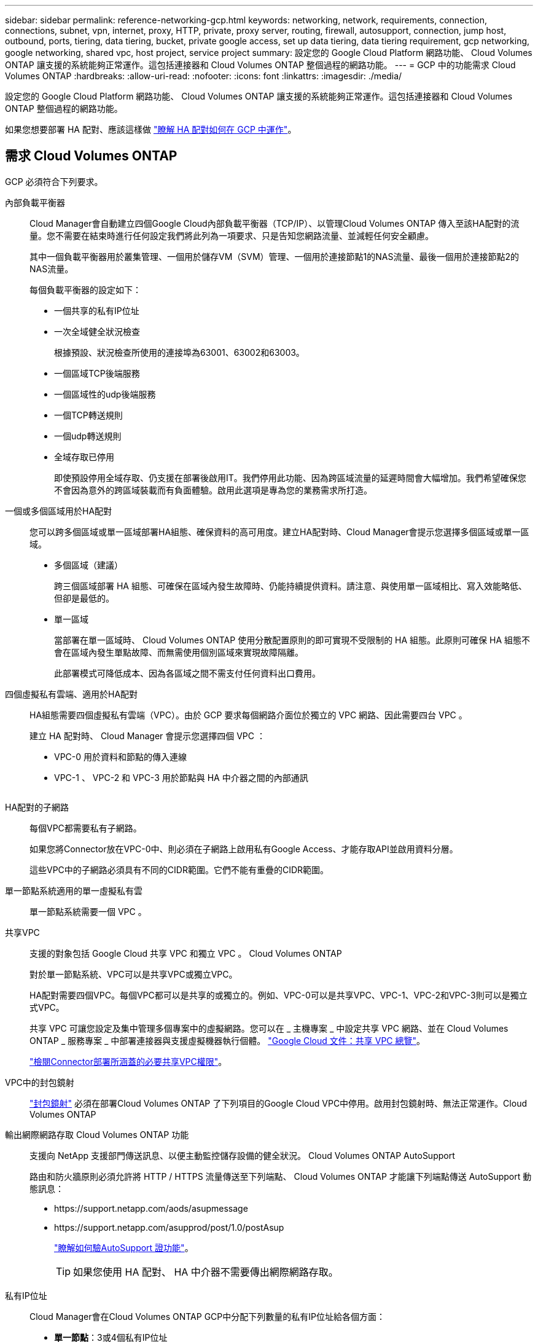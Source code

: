 ---
sidebar: sidebar 
permalink: reference-networking-gcp.html 
keywords: networking, network, requirements, connection, connections, subnet, vpn, internet, proxy, HTTP, private, proxy server, routing, firewall, autosupport, connection, jump host, outbound, ports, tiering, data tiering, bucket, private google access, set up data tiering, data tiering requirement, gcp networking, google networking, shared vpc, host project, service project 
summary: 設定您的 Google Cloud Platform 網路功能、 Cloud Volumes ONTAP 讓支援的系統能夠正常運作。這包括連接器和 Cloud Volumes ONTAP 整個過程的網路功能。 
---
= GCP 中的功能需求 Cloud Volumes ONTAP
:hardbreaks:
:allow-uri-read: 
:nofooter: 
:icons: font
:linkattrs: 
:imagesdir: ./media/


[role="lead"]
設定您的 Google Cloud Platform 網路功能、 Cloud Volumes ONTAP 讓支援的系統能夠正常運作。這包括連接器和 Cloud Volumes ONTAP 整個過程的網路功能。

如果您想要部署 HA 配對、應該這樣做 link:concept-ha-google-cloud.html["瞭解 HA 配對如何在 GCP 中運作"]。



== 需求 Cloud Volumes ONTAP

GCP 必須符合下列要求。

內部負載平衡器:: Cloud Manager會自動建立四個Google Cloud內部負載平衡器（TCP/IP）、以管理Cloud Volumes ONTAP 傳入至該HA配對的流量。您不需要在結束時進行任何設定我們將此列為一項要求、只是告知您網路流量、並減輕任何安全顧慮。
+
--
其中一個負載平衡器用於叢集管理、一個用於儲存VM（SVM）管理、一個用於連接節點1的NAS流量、最後一個用於連接節點2的NAS流量。

每個負載平衡器的設定如下：

* 一個共享的私有IP位址
* 一次全域健全狀況檢查
+
根據預設、狀況檢查所使用的連接埠為63001、63002和63003。

* 一個區域TCP後端服務
* 一個區域性的udp後端服務
* 一個TCP轉送規則
* 一個udp轉送規則
* 全域存取已停用
+
即使預設停用全域存取、仍支援在部署後啟用IT。我們停用此功能、因為跨區域流量的延遲時間會大幅增加。我們希望確保您不會因為意外的跨區域裝載而有負面體驗。啟用此選項是專為您的業務需求所打造。



--
一個或多個區域用於HA配對:: 您可以跨多個區域或單一區域部署HA組態、確保資料的高可用度。建立HA配對時、Cloud Manager會提示您選擇多個區域或單一區域。
+
--
* 多個區域（建議）
+
跨三個區域部署 HA 組態、可確保在區域內發生故障時、仍能持續提供資料。請注意、與使用單一區域相比、寫入效能略低、但卻是最低的。

* 單一區域
+
當部署在單一區域時、 Cloud Volumes ONTAP 使用分散配置原則的即可實現不受限制的 HA 組態。此原則可確保 HA 組態不會在區域內發生單點故障、而無需使用個別區域來實現故障隔離。

+
此部署模式可降低成本、因為各區域之間不需支付任何資料出口費用。



--
四個虛擬私有雲端、適用於HA配對:: HA組態需要四個虛擬私有雲端（VPC）。由於 GCP 要求每個網路介面位於獨立的 VPC 網路、因此需要四台 VPC 。
+
--
建立 HA 配對時、 Cloud Manager 會提示您選擇四個 VPC ：

* VPC-0 用於資料和節點的傳入連線
* VPC-1 、 VPC-2 和 VPC-3 用於節點與 HA 中介器之間的內部通訊
+
image:diagram_gcp_ha.png[""]



--
HA配對的子網路:: 每個VPC都需要私有子網路。
+
--
如果您將Connector放在VPC-0中、則必須在子網路上啟用私有Google Access、才能存取API並啟用資料分層。

這些VPC中的子網路必須具有不同的CIDR範圍。它們不能有重疊的CIDR範圍。

--
單一節點系統適用的單一虛擬私有雲:: 單一節點系統需要一個 VPC 。
共享VPC:: 支援的對象包括 Google Cloud 共享 VPC 和獨立 VPC 。 Cloud Volumes ONTAP
+
--
對於單一節點系統、VPC可以是共享VPC或獨立VPC。

HA配對需要四個VPC。每個VPC都可以是共享的或獨立的。例如、VPC-0可以是共享VPC、VPC-1、VPC-2和VPC-3則可以是獨立式VPC。

共享 VPC 可讓您設定及集中管理多個專案中的虛擬網路。您可以在 _ 主機專案 _ 中設定共享 VPC 網路、並在 Cloud Volumes ONTAP _ 服務專案 _ 中部署連接器與支援虛擬機器執行個體。 https://cloud.google.com/vpc/docs/shared-vpc["Google Cloud 文件：共享 VPC 總覽"^]。

link:task-creating-connectors-gcp.html#shared-vpc-permissions["檢閱Connector部署所涵蓋的必要共享VPC權限"]。

--
VPC中的封包鏡射:: https://cloud.google.com/vpc/docs/packet-mirroring["封包鏡射"^] 必須在部署Cloud Volumes ONTAP 了下列項目的Google Cloud VPC中停用。啟用封包鏡射時、無法正常運作。Cloud Volumes ONTAP
輸出網際網路存取 Cloud Volumes ONTAP 功能:: 支援向 NetApp 支援部門傳送訊息、以便主動監控儲存設備的健全狀況。 Cloud Volumes ONTAP AutoSupport
+
--
路由和防火牆原則必須允許將 HTTP / HTTPS 流量傳送至下列端點、 Cloud Volumes ONTAP 才能讓下列端點傳送 AutoSupport 動態訊息：

* \https://support.netapp.com/aods/asupmessage
* \https://support.netapp.com/asupprod/post/1.0/postAsup
+
link:task-verify-autosupport.html["瞭解如何驗AutoSupport 證功能"]。

+

TIP: 如果您使用 HA 配對、 HA 中介器不需要傳出網際網路存取。



--
私有IP位址:: Cloud Manager會在Cloud Volumes ONTAP GCP中分配下列數量的私有IP位址給各個方面：
+
--
* *單一節點*：3或4個私有IP位址
+
如果Cloud Volumes ONTAP 您使用API部署了Sf2並指定下列旗標、則可以跳過儲存VM（SVM）管理LIF的建立：

+
「kipSvmManagementLif: true」

+
LIF 是與實體連接埠相關聯的 IP 位址。諸如VMware等管理工具需要儲存VM（SVM）管理LIF SnapCenter 。

* * HA配對*：14或15個私有IP位址
+
** VPC-0的7或8個私有IP位址
+
如果Cloud Volumes ONTAP 您使用API部署了Sf2並指定下列旗標、則可以跳過儲存VM（SVM）管理LIF的建立：

+
「kipSvmManagementLif: true」

** VPC-1的兩個私有IP位址
** VPC-2的兩個私有IP位址
** VPC-3的三個私有IP位址




--
防火牆規則:: 您不需要建立防火牆規則、因為 Cloud Manager 能為您做到這一點。如果您需要使用自己的防火牆、請參閱下列防火牆規則。
+
--
請注意、 HA 組態需要兩組防火牆規則：

* VPC-0 中 HA 元件的一組規則。這些規則可讓您存取 Cloud Volumes ONTAP 資料以存取資料。 <<Firewall rules for Cloud Volumes ONTAP,深入瞭解>>。
* VPC-1 、 VPC-2 和 VPC-3 中的另一組 HA 元件規則。這些規則可用於 HA 元件之間的傳入和傳出通訊。 <<Firewall rules for Cloud Volumes ONTAP,深入瞭解>>。


--
從 Cloud Volumes ONTAP 功能區連接到 Google Cloud Storage 、以利資料分層:: 如果您想要將冷資料分層至 Google Cloud Storage 資源桶、 Cloud Volumes ONTAP 則必須將駐留的子網路設定為私有 Google Access （如果您使用 HA 配對、則此子網路位於 VPC-0 ）。如需相關指示、請參閱 https://cloud.google.com/vpc/docs/configure-private-google-access["Google Cloud 文件：設定私有 Google Access"^]。
+
--
如需在 Cloud Manager 中設定資料分層所需的其他步驟、請參閱 link:task-tiering.html["將冷資料分層至低成本物件儲存設備"]。

--
連線 ONTAP 至其他網路中的不二系統:: 若要在 Cloud Volumes ONTAP GCP 中的某個系統與 ONTAP 其他網路中的某個系統之間複寫資料、您必須在 VPC 與另一個網路（例如您的公司網路）之間建立 VPN 連線。
+
--
如需相關指示、請參閱 https://cloud.google.com/vpn/docs/concepts/overview["Google Cloud 文件：雲端 VPN 概述"^]。

--




== 連接器需求

設定您的網路、讓 Connector 能夠管理公有雲環境中的資源和程序。最重要的步驟是確保從網際網路存取各種端點。


TIP: 如果您的網路使用 Proxy 伺服器來進行所有與網際網路的通訊、您可以從「設定」頁面指定 Proxy 伺服器。請參閱 https://docs.netapp.com/us-en/cloud-manager-setup-admin/task-configuring-proxy.html["將 Connector 設定為使用 Proxy 伺服器"^]。



=== 連線至目標網路

連接器需要網路連線至您要部署 Cloud Volumes ONTAP 的 VPC 。如果您要部署HA配對、則Connector只需要連線至VPC-0。



=== 傳出網際網路存取

連接器需要存取傳出網際網路、才能管理公有雲環境中的資源和程序。

[cols="2*"]
|===
| 端點 | 目的 


| \https://support.netapp.com | 以取得授權資訊、並將AutoSupport 資訊傳送給NetApp支援部門。 


| \https://*.cloudmanager.cloud.netapp.com | 在Cloud Manager中提供SaaS功能與服務。 


| \https://cloudmanagerinfraprod.azurecr.io \https://*.blob.core.windows.net | 升級Connector及其Docker元件。 
|===


== 防火牆規則 Cloud Volumes ONTAP

Cloud Manager 會建立 GCP 防火牆規則、其中包含 Cloud Volumes ONTAP 運作成功所需的傳入和傳出規則。您可能需要參照連接埠進行測試、或是偏好使用自己的防火牆規則。

適用於此功能的防火牆規則 Cloud Volumes ONTAP 需要傳入和傳出規則。

如果您要部署 HA 組態、 Cloud Volumes ONTAP 以下是 VPC-0 中的防火牆規則。



=== 傳入規則

對於HA配對、預先定義的防火牆原則中傳入流量的來源篩選器為0.00.0.0/0。

對於單一節點系統、您可以在部署期間、為預先定義的防火牆原則選擇來源篩選器：

* *限選定VPC *：傳入流量的來源篩選器為VPC的子網路範圍、Cloud Volumes ONTAP 適用於該系統、以及連接器所在VPC的子網路範圍。這是建議的選項。
* *所有VPC*：傳入流量的來源篩選器為0.00.0.0/0 IP範圍。


如果您使用自己的防火牆原則、請確定您新增了所有需要與Cloud Volumes ONTAP 之通訊的網路、但同時也請務必新增這兩個位址範圍、以讓內部Google負載平衡器正常運作。這些位址分別為130.211.0.0/22和35.191.0/16。如需詳細資訊、請參閱 https://cloud.google.com/load-balancing/docs/tcp#firewall_rules["Google Cloud文件：負載平衡器防火牆規則"^]。

[cols="10,10,80"]
|===
| 傳輸協定 | 連接埠 | 目的 


| 所有 ICMP | 全部 | Ping 執行個體 


| HTTP | 80 | 使用叢集管理 LIF 的 IP 位址、以 HTTP 存取 System Manager Web 主控台 


| HTTPS | 443.. | 使用叢集管理 LIF 的 IP 位址、以 HTTPS 存取 System Manager 網路主控台 


| SSH | 22 | SSH 存取叢集管理 LIF 的 IP 位址或節點管理 LIF 


| TCP | 111. | 遠端程序需要 NFS 


| TCP | 139. | CIFS 的 NetBios 服務工作階段 


| TCP | 161-162 | 簡單的網路管理傳輸協定 


| TCP | 445 | Microsoft SMB/CIFS over TCP 搭配 NetBios 架構 


| TCP | 635 | NFS 掛載 


| TCP | 749 | Kerberos 


| TCP | 2049 | NFS 伺服器精靈 


| TCP | 3260 | 透過 iSCSI 資料 LIF 存取 iSCSI 


| TCP | 4045 | NFS 鎖定精靈 


| TCP | 4046 | NFS 的網路狀態監控 


| TCP | 10000 | 使用 NDMP 備份 


| TCP | 11104. | 管理 SnapMirror 的叢集間通訊工作階段 


| TCP | 11105. | 使用叢集間生命體進行 SnapMirror 資料傳輸 


| TCP | 63001-63050 | 負載平衡探針連接埠、判斷哪個節點正常（僅 HA 配對需要） 


| UDP | 111. | 遠端程序需要 NFS 


| UDP | 161-162 | 簡單的網路管理傳輸協定 


| UDP | 635 | NFS 掛載 


| UDP | 2049 | NFS 伺服器精靈 


| UDP | 4045 | NFS 鎖定精靈 


| UDP | 4046 | NFS 的網路狀態監控 


| UDP | 4049 | NFS rquotad 傳輸協定 
|===


=== 傳出規則

預先定義 Cloud Volumes ONTAP 的 Security Group for the 旅行團會開啟所有的傳出流量。如果可以接受、請遵循基本的傳出規則。如果您需要更嚴格的規則、請使用進階的傳出規則。



==== 基本傳出規則

適用於此功能的預先定義安全性群組 Cloud Volumes ONTAP 包括下列傳出規則。

[cols="20,20,60"]
|===
| 傳輸協定 | 連接埠 | 目的 


| 所有 ICMP | 全部 | 所有傳出流量 


| 所有 TCP | 全部 | 所有傳出流量 


| 所有的 udp | 全部 | 所有傳出流量 
|===


==== 進階傳出規則

如果您需要嚴格的傳出流量規則、可以使用下列資訊、僅開啟 Cloud Volumes ONTAP 那些由真人進行傳出通訊所需的連接埠。


NOTE: 來源是 Cloud Volumes ONTAP 指在整個系統上的介面（ IP 位址）。

[cols="10,10,6,20,20,34"]
|===
| 服務 | 傳輸協定 | 連接埠 | 來源 | 目的地 | 目的 


.18+| Active Directory | TCP | 88 | 節點管理 LIF | Active Directory 樹系 | Kerberos V 驗證 


| UDP | 137. | 節點管理 LIF | Active Directory 樹系 | NetBios 名稱服務 


| UDP | 138 | 節點管理 LIF | Active Directory 樹系 | NetBios 資料報服務 


| TCP | 139. | 節點管理 LIF | Active Directory 樹系 | NetBios 服務工作階段 


| TCP 與 UDP | 389 | 節點管理 LIF | Active Directory 樹系 | LDAP 


| TCP | 445 | 節點管理 LIF | Active Directory 樹系 | Microsoft SMB/CIFS over TCP 搭配 NetBios 架構 


| TCP | 464.64 | 節點管理 LIF | Active Directory 樹系 | Kerberos V 變更及設定密碼（ Set_change ） 


| UDP | 464.64 | 節點管理 LIF | Active Directory 樹系 | Kerberos 金鑰管理 


| TCP | 749 | 節點管理 LIF | Active Directory 樹系 | Kerberos V 變更與設定密碼（ RPCSEC_GSS ） 


| TCP | 88 | 資料 LIF （ NFS 、 CIFS 、 iSCSI ） | Active Directory 樹系 | Kerberos V 驗證 


| UDP | 137. | 資料 LIF （ NFS 、 CIFS ） | Active Directory 樹系 | NetBios 名稱服務 


| UDP | 138 | 資料 LIF （ NFS 、 CIFS ） | Active Directory 樹系 | NetBios 資料報服務 


| TCP | 139. | 資料 LIF （ NFS 、 CIFS ） | Active Directory 樹系 | NetBios 服務工作階段 


| TCP 與 UDP | 389 | 資料 LIF （ NFS 、 CIFS ） | Active Directory 樹系 | LDAP 


| TCP | 445 | 資料 LIF （ NFS 、 CIFS ） | Active Directory 樹系 | Microsoft SMB/CIFS over TCP 搭配 NetBios 架構 


| TCP | 464.64 | 資料 LIF （ NFS 、 CIFS ） | Active Directory 樹系 | Kerberos V 變更及設定密碼（ Set_change ） 


| UDP | 464.64 | 資料 LIF （ NFS 、 CIFS ） | Active Directory 樹系 | Kerberos 金鑰管理 


| TCP | 749 | 資料 LIF （ NFS 、 CIFS ） | Active Directory 樹系 | Kerberos V 變更及設定密碼（ RPCSEC_GSS ） 


.2+| AutoSupport | HTTPS | 443.. | 節點管理 LIF | support.netapp.com | 支援（預設為HTTPS）AutoSupport 


| HTTP | 80 | 節點管理 LIF | support.netapp.com | 僅當傳輸傳輸傳輸傳輸傳輸協定從HTTPS變更為HTTP時、AutoSupport 


| 叢集 | 所有流量 | 所有流量 | 一個節點上的所有 LIF | 其他節點上的所有 LIF | 叢集間通訊（ Cloud Volumes ONTAP 僅限不含 HA ） 


| UDP | 68 | 節點管理 LIF | DHCP | 第一次設定的 DHCP 用戶端 | DHCPS 


| UDP | 67 | 節點管理 LIF | DHCP | DHCP 伺服器 | DNS 


| UDP | 53. | 節點管理 LIF 與資料 LIF （ NFS 、 CIFS ） | DNS | DNS | NDMP 


| TCP | 18600 – 18699 | 節點管理 LIF | 目的地伺服器 | NDMP 複本 | SMTP 


| TCP | 25 | 節點管理 LIF | 郵件伺服器 | 可以使用 SMTP 警示 AutoSupport 來執行功能 .4+| SNMP 


| TCP | 161. | 節點管理 LIF | 監控伺服器 | 透過 SNMP 設陷進行監控 


| UDP | 161. | 節點管理 LIF | 監控伺服器 | 透過 SNMP 設陷進行監控 


| TCP | 162% | 節點管理 LIF | 監控伺服器 | 透過 SNMP 設陷進行監控 


| UDP | 162% | 節點管理 LIF | 監控伺服器 | 透過 SNMP 設陷進行監控 .2+| SnapMirror 


| TCP | 11104. | 叢集間 LIF | 叢集間 LIF ONTAP | 管理 SnapMirror 的叢集間通訊工作階段 


| TCP | 11105. | 叢集間 LIF | 叢集間 LIF ONTAP | SnapMirror 資料傳輸 | 系統記錄 
|===


== VPC-1 、 VPC-2 和 VPC-3 的防火牆規則

在 GCP 中、 HA 組態會部署在四個 VPC 上。VPC-0 中 HA 組態所需的防火牆規則為 <<Firewall rules for Cloud Volumes ONTAP,以上所列 Cloud Volumes ONTAP 的 for 列舉>>。

同時、Cloud Manager針對VPC-1、VPC-2和VPC-3中的執行個體所建立的預先定義防火牆規則、可透過_all_傳輸協定和連接埠進行入侵通訊。這些規則可在HA節點之間進行通訊。

HA節點與HA中介器之間的通訊會透過連接埠3260（iSCSI）進行。



== Connector 的防火牆規則

連接器的防火牆規則需要傳入和傳出規則。



=== 傳入規則

[cols="10,10,80"]
|===
| 傳輸協定 | 連接埠 | 目的 


| SSH | 22 | 提供對 Connector 主機的 SSH 存取權 


| HTTP | 80 | 提供從用戶端 Web 瀏覽器到本機使用者介面的 HTTP 存取 


| HTTPS | 443.. | 提供 HTTPS 存取、從用戶端網頁瀏覽器存取本機使用者介面 
|===


=== 傳出規則

連接器的預先定義防火牆規則會開啟所有傳出流量。如果可以接受、請遵循基本的傳出規則。如果您需要更嚴格的規則、請使用進階的傳出規則。



==== 基本傳出規則

Connector 的預先定義防火牆規則包括下列傳出規則。

[cols="20,20,60"]
|===
| 傳輸協定 | 連接埠 | 目的 


| 所有 TCP | 全部 | 所有傳出流量 


| 所有的 udp | 全部 | 所有傳出流量 
|===


==== 進階傳出規則

如果您需要嚴格的傳出流量規則、可以使用下列資訊、僅開啟連接器傳出通訊所需的連接埠。


NOTE: 來源 IP 位址為 Connector 主機。

[cols="5*"]
|===
| 服務 | 傳輸協定 | 連接埠 | 目的地 | 目的 


| API 呼叫與 AutoSupport 功能 | HTTPS | 443.. | 傳出網際網路和 ONTAP 叢集管理 LIF | API會呼叫GCP和ONTAP VMware、Cloud Data Sense、勒索軟體服務、並將AutoSupport 此訊息傳送給NetApp 


| DNS | UDP | 53. | DNS | 用於 Cloud Manager 的 DNS 解析 
|===
